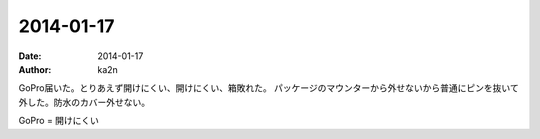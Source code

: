 2014-01-17
=========================================
:date: 2014-01-17
:author: ka2n

GoPro届いた。とりあえず開けにくい、開けにくい、箱敗れた。
パッケージのマウンターから外せないから普通にピンを抜いて外した。防水のカバー外せない。

GoPro = 開けにくい
